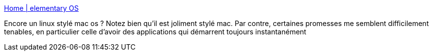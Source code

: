 :jbake-type: post
:jbake-status: published
:jbake-title: Home | elementary OS
:jbake-tags: linux,os,design,ubuntu,_mois_août,_année_2013
:jbake-date: 2013-08-12
:jbake-depth: ../
:jbake-uri: shaarli/1376312130000.adoc
:jbake-source: https://nicolas-delsaux.hd.free.fr/Shaarli?searchterm=http%3A%2F%2Felementaryos.org%2F&searchtags=linux+os+design+ubuntu+_mois_ao%C3%BBt+_ann%C3%A9e_2013
:jbake-style: shaarli

http://elementaryos.org/[Home | elementary OS]

Encore un linux stylé mac os ? Notez bien qu'il est joliment stylé mac. Par contre, certaines promesses me semblent difficilement tenables, en particulier celle d'avoir des applications qui démarrent toujours instantanément
